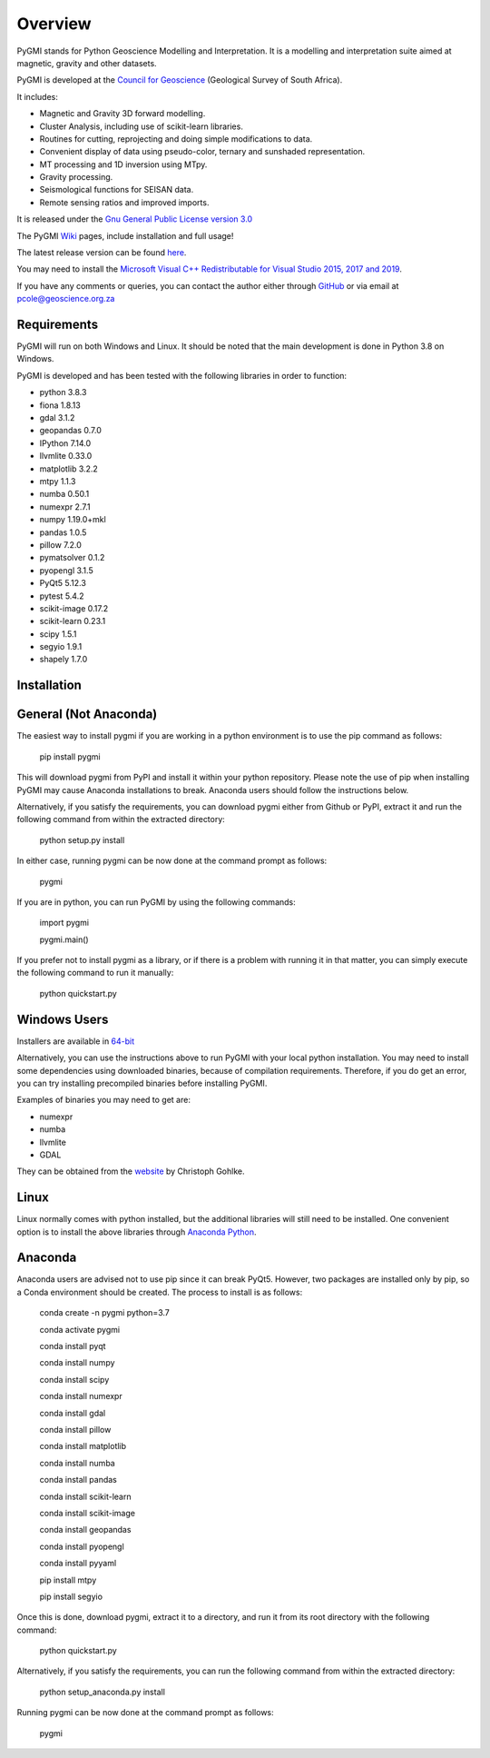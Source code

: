 Overview
========

PyGMI stands for Python Geoscience Modelling and Interpretation. It is a modelling and interpretation suite aimed at magnetic, gravity and other datasets.

PyGMI is developed at the `Council for Geoscience <http://www.geoscience.org.za>`_ (Geological Survey of South Africa).

It includes:

* Magnetic and Gravity 3D forward modelling.
* Cluster Analysis, including use of scikit-learn libraries.
* Routines for cutting, reprojecting and doing simple modifications to data.
* Convenient display of data using pseudo-color, ternary and sunshaded representation.
* MT processing and 1D inversion using MTpy.
* Gravity processing.
* Seismological functions for SEISAN data.
* Remote sensing ratios and improved imports.

It is released under the `Gnu General Public License version 3.0 <http://www.gnu.org/copyleft/gpl.html>`_

The PyGMI `Wiki <http://patrick-cole.github.io/pygmi/index.html>`_ pages, include installation and full usage!

The latest release version can be found `here <https://github.com/Patrick-Cole/pygmi/releases>`_.

You may need to install the `Microsoft Visual C++ Redistributable for Visual Studio 2015, 2017 and 2019 <https://support.microsoft.com/en-us/help/2977003/the-latest-supported-visual-c-downloads>`_.

If you have any comments or queries, you can contact the author either through `GitHub <https://github.com/Patrick-Cole/pygmi>`_ or via email at pcole@geoscience.org.za

Requirements
------------
PyGMI will run on both Windows and Linux. It should be noted that the main development is done in Python 3.8 on Windows.

PyGMI is developed and has been tested with the following libraries in order to function:

* python 3.8.3
* fiona 1.8.13
* gdal 3.1.2
* geopandas 0.7.0
* IPython 7.14.0
* llvmlite 0.33.0
* matplotlib 3.2.2
* mtpy 1.1.3
* numba 0.50.1
* numexpr 2.7.1
* numpy 1.19.0+mkl
* pandas 1.0.5
* pillow 7.2.0
* pymatsolver 0.1.2
* pyopengl 3.1.5
* PyQt5 5.12.3
* pytest 5.4.2
* scikit-image 0.17.2
* scikit-learn 0.23.1
* scipy 1.5.1
* segyio 1.9.1
* shapely 1.7.0

Installation
------------
General (Not Anaconda)
----------------------
The easiest way to install pygmi if you are working in a python environment is to use the pip command as follows:

   pip install pygmi

This will download pygmi from PyPI and install it within your python repository. Please note the use of pip when installing PyGMI may cause Anaconda installations to break. Anaconda users should follow the instructions below.

Alternatively, if you satisfy the requirements, you can download pygmi either from Github or PyPI, extract it and run the following command from within the extracted directory:

   python setup.py install

In either case, running pygmi can be now done at the command prompt as follows:

   pygmi

If you are in python, you can run PyGMI by using the following commands:

   import pygmi

   pygmi.main()

If you prefer not to install pygmi as a library, or if there is a problem with running it in that matter, you can simply execute the following command to run it manually:

   python quickstart.py

Windows Users
-------------
Installers are available in `64-bit <https://github.com/Patrick-Cole/pygmi/releases>`_

Alternatively, you can use the instructions above to run PyGMI with your local python installation. You may need to install some dependencies using downloaded binaries, because of compilation requirements. Therefore, if you do get an error, you can try installing precompiled binaries before installing PyGMI.

Examples of binaries you may need to get are:

* numexpr
* numba
* llvmlite
* GDAL

They can be obtained from the `website <http://www.lfd.uci.edu/~gohlke/pythonlibs/>`_ by Christoph Gohlke.

Linux
-----
Linux normally comes with python installed, but the additional libraries will still need to be installed. One convenient option is to install the above libraries through `Anaconda Python <https://www.anaconda.com/>`_.

Anaconda
--------
Anaconda users are advised not to use pip since it can break PyQt5. However, two packages are installed only by pip, so a Conda environment should be created. The process to install is as follows:

   conda create -n pygmi python=3.7

   conda activate pygmi

   conda install pyqt

   conda install numpy

   conda install scipy

   conda install numexpr

   conda install gdal

   conda install pillow

   conda install matplotlib

   conda install numba

   conda install pandas

   conda install scikit-learn

   conda install scikit-image

   conda install geopandas

   conda install pyopengl

   conda install pyyaml

   pip install mtpy

   pip install segyio

Once this is done, download pygmi, extract it to a directory, and run it from its root directory with the following command:

   python quickstart.py

Alternatively, if you satisfy the requirements, you can run the following command from within the extracted directory:

   python setup_anaconda.py install

Running pygmi can be now done at the command prompt as follows:

   pygmi
